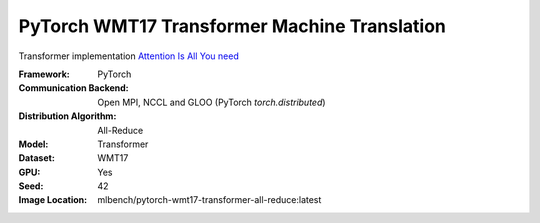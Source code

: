 PyTorch WMT17 Transformer Machine Translation
"""""""""""""""""""""""""""""""""""""""""""""

Transformer implementation `Attention Is All You need <https://arxiv.org/abs/1706.03762>`_

:Framework: PyTorch
:Communication Backend: Open MPI, NCCL and GLOO (PyTorch `torch.distributed`)
:Distribution Algorithm: All-Reduce
:Model: Transformer
:Dataset: WMT17
:GPU: Yes
:Seed: 42
:Image Location: mlbench/pytorch-wmt17-transformer-all-reduce:latest
